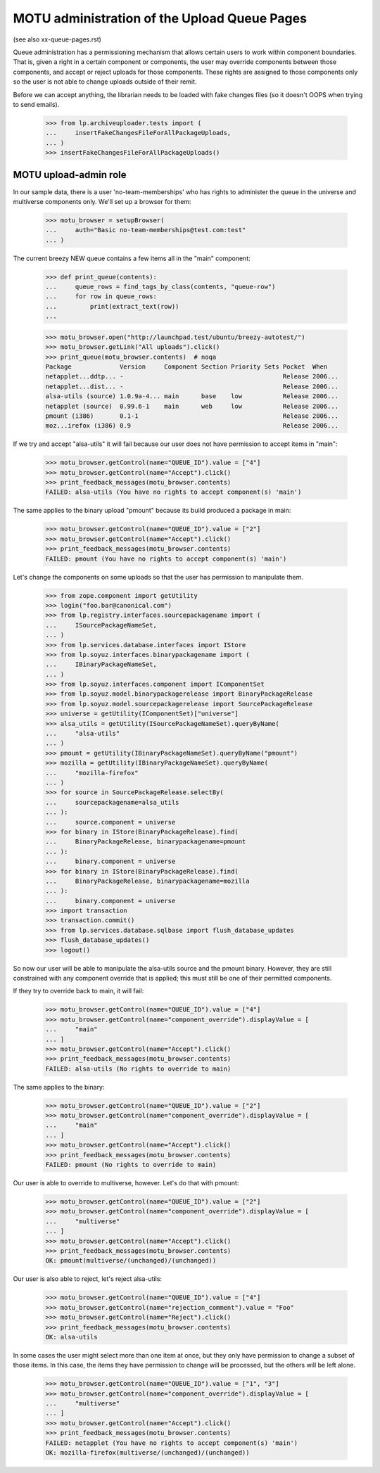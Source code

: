 MOTU administration of the Upload Queue Pages
=============================================

(see also xx-queue-pages.rst)

Queue administration has a permissioning mechanism that allows certain
users to work within component boundaries.  That is, given a right in
a certain component or components, the user may override components
between those components, and accept or reject uploads for those
components.  These rights are assigned to those components only so
the user is not able to change uploads outside of their remit.

Before we can accept anything, the librarian needs to be loaded with
fake changes files (so it doesn't OOPS when trying to send emails).

    >>> from lp.archiveuploader.tests import (
    ...     insertFakeChangesFileForAllPackageUploads,
    ... )
    >>> insertFakeChangesFileForAllPackageUploads()


MOTU upload-admin role
----------------------

In our sample data, there is a user 'no-team-memberships' who has
rights to administer the queue in the universe and multiverse
components only.  We'll set up a browser for them:

    >>> motu_browser = setupBrowser(
    ...     auth="Basic no-team-memberships@test.com:test"
    ... )

The current breezy NEW queue contains a few items all in the "main"
component:

    >>> def print_queue(contents):
    ...     queue_rows = find_tags_by_class(contents, "queue-row")
    ...     for row in queue_rows:
    ...         print(extract_text(row))
    ...

    >>> motu_browser.open("http://launchpad.test/ubuntu/breezy-autotest/")
    >>> motu_browser.getLink("All uploads").click()
    >>> print_queue(motu_browser.contents)  # noqa
    Package             Version     Component Section Priority Sets Pocket  When
    netapplet...ddtp... -                                           Release 2006...
    netapplet...dist... -                                           Release 2006...
    alsa-utils (source) 1.0.9a-4... main      base    low           Release 2006...
    netapplet (source)  0.99.6-1    main      web     low           Release 2006...
    pmount (i386)       0.1-1                                       Release 2006...
    moz...irefox (i386) 0.9                                         Release 2006...

If we try and accept "alsa-utils" it will fail because our user does
not have permission to accept items in "main":

    >>> motu_browser.getControl(name="QUEUE_ID").value = ["4"]
    >>> motu_browser.getControl(name="Accept").click()
    >>> print_feedback_messages(motu_browser.contents)
    FAILED: alsa-utils (You have no rights to accept component(s) 'main')

The same applies to the binary upload "pmount" because its build
produced a package in main:

    >>> motu_browser.getControl(name="QUEUE_ID").value = ["2"]
    >>> motu_browser.getControl(name="Accept").click()
    >>> print_feedback_messages(motu_browser.contents)
    FAILED: pmount (You have no rights to accept component(s) 'main')

Let's change the components on some uploads so that the user has
permission to manipulate them.

    >>> from zope.component import getUtility
    >>> login("foo.bar@canonical.com")
    >>> from lp.registry.interfaces.sourcepackagename import (
    ...     ISourcePackageNameSet,
    ... )
    >>> from lp.services.database.interfaces import IStore
    >>> from lp.soyuz.interfaces.binarypackagename import (
    ...     IBinaryPackageNameSet,
    ... )
    >>> from lp.soyuz.interfaces.component import IComponentSet
    >>> from lp.soyuz.model.binarypackagerelease import BinaryPackageRelease
    >>> from lp.soyuz.model.sourcepackagerelease import SourcePackageRelease
    >>> universe = getUtility(IComponentSet)["universe"]
    >>> alsa_utils = getUtility(ISourcePackageNameSet).queryByName(
    ...     "alsa-utils"
    ... )
    >>> pmount = getUtility(IBinaryPackageNameSet).queryByName("pmount")
    >>> mozilla = getUtility(IBinaryPackageNameSet).queryByName(
    ...     "mozilla-firefox"
    ... )
    >>> for source in SourcePackageRelease.selectBy(
    ...     sourcepackagename=alsa_utils
    ... ):
    ...     source.component = universe
    >>> for binary in IStore(BinaryPackageRelease).find(
    ...     BinaryPackageRelease, binarypackagename=pmount
    ... ):
    ...     binary.component = universe
    >>> for binary in IStore(BinaryPackageRelease).find(
    ...     BinaryPackageRelease, binarypackagename=mozilla
    ... ):
    ...     binary.component = universe
    >>> import transaction
    >>> transaction.commit()
    >>> from lp.services.database.sqlbase import flush_database_updates
    >>> flush_database_updates()
    >>> logout()

So now our user will be able to manipulate the alsa-utils source and
the pmount binary.  However, they are still constrained with any component
override that is applied; this must still be one of their permitted
components.

If they try to override back to main, it will fail:

    >>> motu_browser.getControl(name="QUEUE_ID").value = ["4"]
    >>> motu_browser.getControl(name="component_override").displayValue = [
    ...     "main"
    ... ]
    >>> motu_browser.getControl(name="Accept").click()
    >>> print_feedback_messages(motu_browser.contents)
    FAILED: alsa-utils (No rights to override to main)

The same applies to the binary:

    >>> motu_browser.getControl(name="QUEUE_ID").value = ["2"]
    >>> motu_browser.getControl(name="component_override").displayValue = [
    ...     "main"
    ... ]
    >>> motu_browser.getControl(name="Accept").click()
    >>> print_feedback_messages(motu_browser.contents)
    FAILED: pmount (No rights to override to main)

Our user is able to override to multiverse, however.  Let's do that
with pmount:

    >>> motu_browser.getControl(name="QUEUE_ID").value = ["2"]
    >>> motu_browser.getControl(name="component_override").displayValue = [
    ...     "multiverse"
    ... ]
    >>> motu_browser.getControl(name="Accept").click()
    >>> print_feedback_messages(motu_browser.contents)
    OK: pmount(multiverse/(unchanged)/(unchanged))

Our user is also able to reject, let's reject alsa-utils:

    >>> motu_browser.getControl(name="QUEUE_ID").value = ["4"]
    >>> motu_browser.getControl(name="rejection_comment").value = "Foo"
    >>> motu_browser.getControl(name="Reject").click()
    >>> print_feedback_messages(motu_browser.contents)
    OK: alsa-utils

In some cases the user might select more than one item at once, but they
only have permission to change a subset of those items.  In this case,
the items they have permission to change will be processed, but the others
will be left alone.

    >>> motu_browser.getControl(name="QUEUE_ID").value = ["1", "3"]
    >>> motu_browser.getControl(name="component_override").displayValue = [
    ...     "multiverse"
    ... ]
    >>> motu_browser.getControl(name="Accept").click()
    >>> print_feedback_messages(motu_browser.contents)
    FAILED: netapplet (You have no rights to accept component(s) 'main')
    OK: mozilla-firefox(multiverse/(unchanged)/(unchanged))
